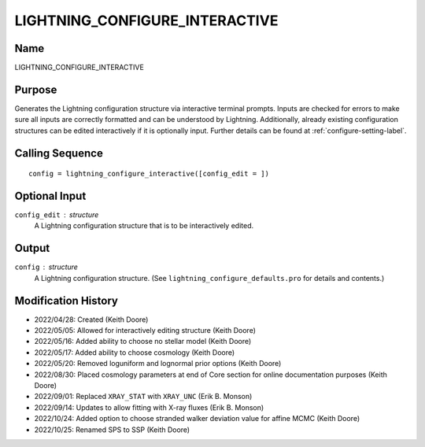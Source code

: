 LIGHTNING_CONFIGURE_INTERACTIVE
===============================

Name
----
LIGHTNING_CONFIGURE_INTERACTIVE

Purpose
-------
Generates the Lightning configuration structure via interactive
terminal prompts. Inputs are checked for errors to make sure all
inputs are correctly formatted and can be understood by Lightning.
Additionally, already existing configuration structures can be edited
interactively if it is optionally input. Further details can be
found at :ref:`configure-setting-label`.

Calling Sequence
----------------
::

    config = lightning_configure_interactive([config_edit = ])

Optional Input
--------------
``config_edit`` : structure
    A Lightning configuration structure that is to be
    interactively edited.

Output
------
``config`` : structure
    A Lightning configuration structure. (See
    ``lightning_configure_defaults.pro`` for details and contents.)

Modification History
--------------------
- 2022/04/28: Created (Keith Doore)
- 2022/05/05: Allowed for interactively editing structure (Keith Doore)
- 2022/05/16: Added ability to choose no stellar model (Keith Doore)
- 2022/05/17: Added ability to choose cosmology (Keith Doore)
- 2022/05/20: Removed loguniform and lognormal prior options (Keith Doore)
- 2022/08/30: Placed cosmology parameters at end of Core section for online documentation purposes (Keith Doore)
- 2022/09/01: Replaced ``XRAY_STAT`` with ``XRAY_UNC`` (Erik B. Monson)
- 2022/09/14: Updates to allow fitting with X-ray fluxes (Erik B. Monson)
- 2022/10/24: Added option to choose stranded walker deviation value for affine MCMC (Keith Doore)
- 2022/10/25: Renamed SPS to SSP (Keith Doore)

